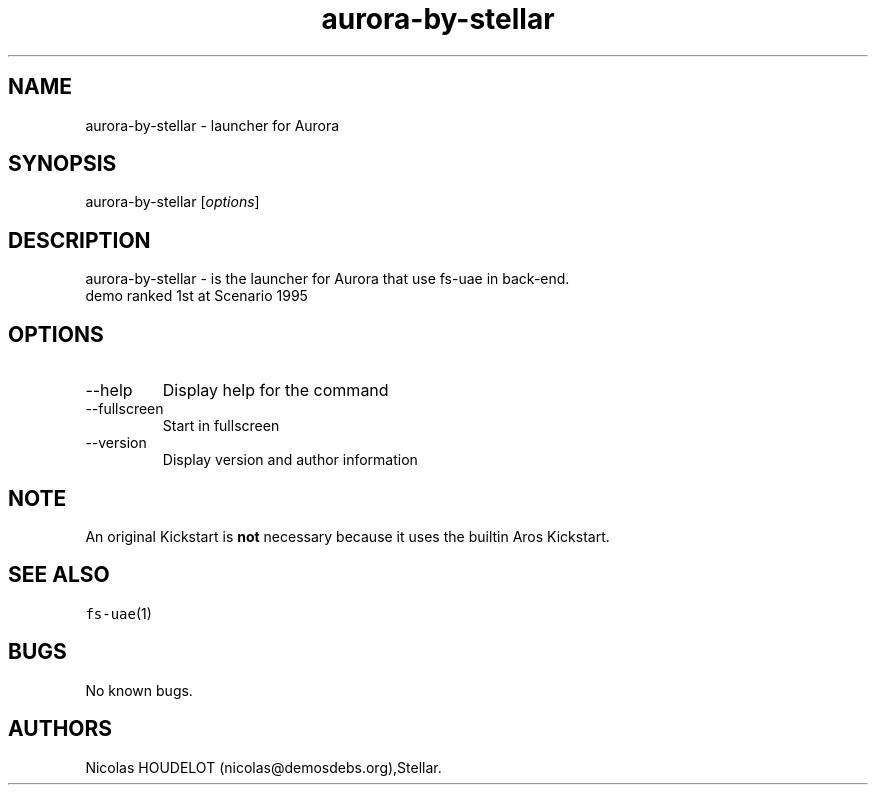 .\" Automatically generated by Pandoc 2.9.2.1
.\"
.TH "aurora-by-stellar" "6" "2014-12-14" "Aurora User Manuals" ""
.hy
.SH NAME
.PP
aurora-by-stellar - launcher for Aurora
.SH SYNOPSIS
.PP
aurora-by-stellar [\f[I]options\f[R]]
.SH DESCRIPTION
.PP
aurora-by-stellar - is the launcher for Aurora that use fs-uae in
back-end.
.PD 0
.P
.PD
demo ranked 1st at Scenario 1995
.SH OPTIONS
.TP
--help
Display help for the command
.TP
--fullscreen
Start in fullscreen
.TP
--version
Display version and author information
.SH NOTE
.PP
An original Kickstart is \f[B]not\f[R] necessary because it uses the
builtin Aros Kickstart.
.SH SEE ALSO
.PP
\f[C]fs-uae\f[R](1)
.SH BUGS
.PP
No known bugs.
.SH AUTHORS
Nicolas HOUDELOT (nicolas\[at]demosdebs.org),Stellar.
